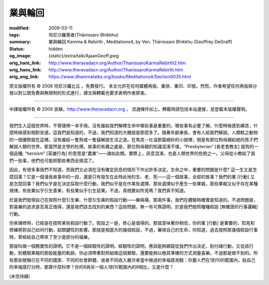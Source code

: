 業與輪回
========

:modified: 2009-03-11
:tags: 坦尼沙羅尊者(Ṭhānissaro Bhikkhu)
:summary: 業與輪回
          Kamma & Rebirth
          , Meditations4,
          by Ven. Ṭhānissaro Bhikkhu (Geoffrey DeGraff)
:status: hidden
:og_image: {static}/extra/talk/Ajaan\ Geoff.jpeg
:orig_hant_link: http://www.theravadacn.org/Author/ThanissaroKarmaRebirth2.htm
:orig_hans_link: http://www.theravadacn.org/Author/ThanissaroKarmaRebirth.htm
:orig_eng_link: https://www.dhammatalks.org/books/Meditations4/Section0035.html


.. role:: small
   :class: is-size-7


.. raw:: html

   <div class="columns">
     <div class="column has-background-grey-lighter is-two-thirds">

.. raw:: html

   <div class="container has-text-centered">
     <p class="title is-2">業與輪回</p>
     [作者]坦尼沙羅尊者
     <br>
     [中譯]良稹
     <br>
     <strong>
       Kamma & Rebirth
       <br>
       by Ven. Ṭhānissaro Bhikkhu (Geoffrey DeGraff)
     </strong>
   </div>

.. raw:: html

   </div>
   <div class="column has-background-light">

原文版權所有 © 2008 坦尼沙羅比丘 。免費發行。 本文允許在任何媒體再版、重排、重印、印發。然而，作者希望任何再版與分發以對公眾免費與無限制的形式進行，譯文與轉載也要求表明作者原衷。

----

中譯版權所有 © 2009 良稹，http://www.theravadacn.org ， 流通條件如上。轉載時請包括本站連接，並登載本版權聲明。

.. raw:: html

   </div>
   </div>

----

我們生入這個世界時，不曾隨帶一本手冊。沒有誰給我們解釋生命中哪些事是重要的，哪些事有必要了解。什麼時候感到痛苦，什麼時候感到相對安適，這我們是知道的，不過，我們知道的大概就是那麼多了。隨著年齡漸長，會有人給我們解說。人類較之動物的一個優勢就在這裡。沒有誰給一隻狗或一隻貓解說生活之道。在馬克－吐溫那篇絕妙的小說裡，倒是有那位狗母親給她的孩子們解說人類的世界。那當然是文學的杜撰。故事的有趣之處是，那位狗母親的知識混淆不堪。“Presbyterian”  :small:`[長老會教友]` 是狗的一個品種;  “heroism” :small:`[英雄行為]` 的意思是“農業”——諸如此類。實際上，訊息混淆，也是人類世界的危險之一。父母從小教給了我們一些事，他們也可能把那些東西全搞混了。

因此，有很多事我們不知道，而我們又必須在沒有確定訊息的情形下作出許多決定。生命之中，重要的問題是什麼? 這一生又是怎麼回事？它是一個漫長故事中的一段，還是只有發生在此時此地的生、老、死——這一個故事，全部的故事？我們的業 :small:`[行動]` 又是怎麼回事？我們似乎是在決定採取什麼行動，我們似乎是在作某些選擇，那些選擇似乎產生一些果報，那些果報又似乎存在某種規律。有些業似乎引生善果，有些業似乎引生惡果。不過，真相實如所見嗎？我們真不知道。

於是我們發現自己在按照什麼引生樂、什麼引生痛的假設行動——樂與痛，那兩件事，我們在體驗時確實是知道的。不過問題是，對喜樂的追求是否真正值得，還是我們該去找別的東西？這些問題，無一有可靠證明，於是我們按照種種假設 :small:`[無確證的行事邏輯]` 行動。

你來禪修時，已經是在按照某些假設行動了。假設之一是，修心是值得的。那就意味著你相信，你的業 :small:`[行動]` 是重要的，知見和修練將對自己如何行動，起關鍵性的影響。那就是相當大的幾個假設，不過，審視自己的生命，你知道，過去按照那幾個假設行事時，曾經給自己帶來了至少是部分的福樂。

那就叫做一個務實性的證明。它不是一個經驗性的證明。經驗性的證明，應該能夠跟蹤從我們作出決定，到付諸行動，又從該行動，到體驗果報的那股能量的軌跡。你必須帶著對照組做這個實驗，還要能夠以極其準確的方式測量喜樂。不過那是做不到的。所有那些號稱已在不同的國家、不同的社會群體、或者不同收入層次者當中做過的幸福感測驗：你要人們在1到10的範圍內，給自己的幸福感打分時，那算什麼科學？你的8與另一個人1到10範圍內的8相比，又是什麼？

(未完待續)

